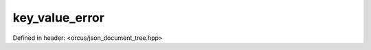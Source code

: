 key_value_error
===============

Defined in header: <orcus/json_document_tree.hpp>

.. doxygenclass:: orcus::json::key_value_error
   :members:
